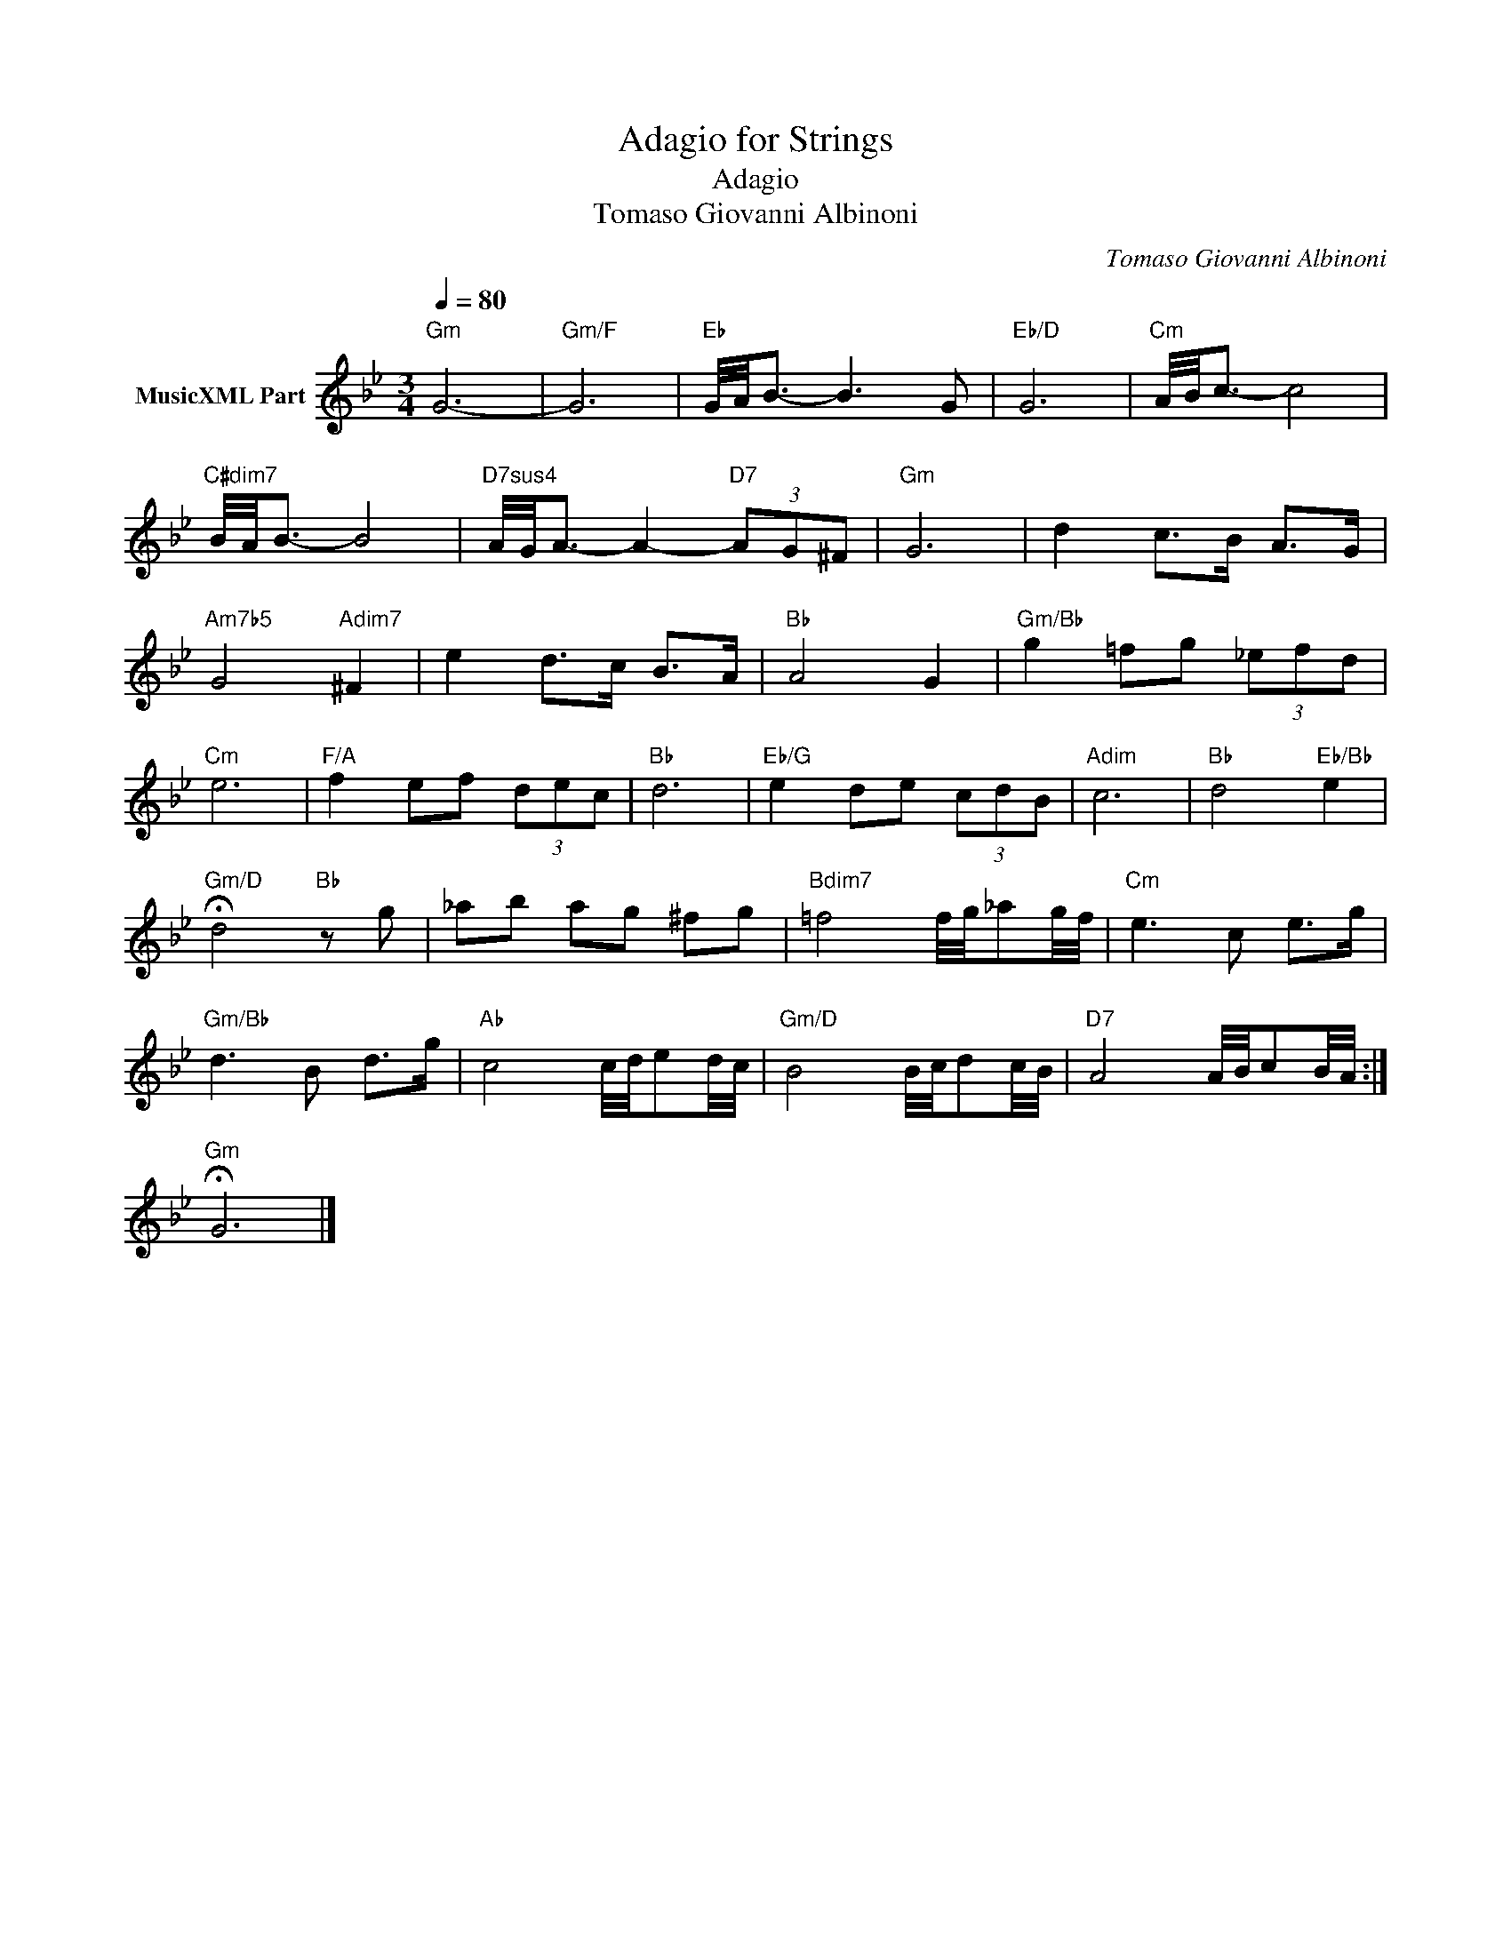 X:1
T:Adagio for Strings
T:Adagio
T:Tomaso Giovanni Albinoni
C:Tomaso Giovanni Albinoni
Z:All Rights Reserved
L:1/8
Q:1/4=80
M:3/4
K:Bb
V:1 treble nm="MusicXML Part"
%%MIDI program 0
%%MIDI control 7 102
%%MIDI control 10 64
V:1
"Gm" G6- |"Gm/F" G6 |"Eb" G/4A/4B3/2- B3 G |"Eb/D" G6 |"Cm" A/4B/4c3/2- c4 | %5
"C#dim7" B/4A/4B3/2- B4 |"D7sus4" A/4G/4A3/2- A2-"D7" (3AG^F |"Gm" G6 | d2 c>B A>G | %9
"Am7b5" G4"Adim7" ^F2 | e2 d>c B>A |"Bb" A4 G2 |"Gm/Bb" g2 !courtesy!=fg (3!courtesy!_efd | %13
"Cm" e6 |"F/A" f2 ef (3dec |"Bb" d6 |"Eb/G" e2 de (3cdB |"Adim" c6 |"Bb" d4"Eb/Bb" e2 | %19
"Gm/D" !fermata!d4"Bb" z g | _ab ag ^fg |"Bdim7" !courtesy!=f4 f/4g/4_ag/4f/4 |"Cm" e3 c e>g | %23
"Gm/Bb" d3 B d>g |"Ab" c4 c/4d/4ed/4c/4 |"Gm/D" B4 B/4c/4dc/4B/4 |"D7" A4 A/4B/4cB/4A/4 :| %27
"Gm" !fermata!G6 |] %28

